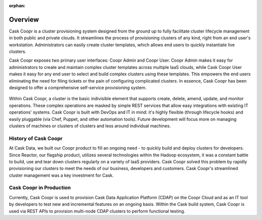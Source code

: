..
   Copyright © 2012-2014 Cask Data, Inc.

   Licensed under the Apache License, Version 2.0 (the "License");
   you may not use this file except in compliance with the License.
   You may obtain a copy of the License at
 
       http://www.apache.org/licenses/LICENSE-2.0

   Unless required by applicable law or agreed to in writing, software
   distributed under the License is distributed on an "AS IS" BASIS,
   WITHOUT WARRANTIES OR CONDITIONS OF ANY KIND, either express or implied.
   See the License for the specific language governing permissions and
   limitations under the License.

:orphan:

.. index::
   single: Overview
.. _index_toplevel:

========
Overview
========
Cask Coopr is a cluster provisioning system designed from the ground up to fully facilitate cluster lifecycle management
in both public and private clouds. It streamlines the process of provisioning clusters of any kind, right from an end user's workstation.
Administrators can easily create cluster templates, which allows end users to quickly instantiate live clusters.

Cask Coopr exposes two primary user interfaces: Coopr Admin and Coopr User. Coopr Admin makes it easy for
administrators to create and maintain complex cluster templates across multiple IaaS clouds, while Cask Coopr User
makes it easy for any end user to select and build complex clusters using these templates. This empowers the end users
eliminating the need for filing tickets or the pain of configuring complicated clusters. In essence, Cask Coopr
has been designed to offer a comprehensive self-service provisioning system.

.. figure:: /_images/coopr-diagram.png
    :align: center
    :alt: What is Cask Coopr?
    :figclass: align-center

Within Cask Coopr, a cluster is the basic indivisible element that supports create, delete, amend, update, and
monitor operations. These complex operations are masked by simple REST services that allow easy integrations with
existing IT operations' systems. Cask Coopr is built with DevOps and IT in mind: it's highly flexible (through lifecycle hooks)
and easily pluggable (via Chef, Puppet, and other automation tools).
Future development will focus more on managing clusters of machines or clusters of clusters and less around individual machines.

.. _history-of-coopr:

History of Cask Coopr
===========================
At  Cask Data, we built our Coopr product to fill an ongoing need - to quickly build and deploy clusters for developers.
Since Reactor, our flagship product, utilizes several technologies within the Hadoop ecosystem, it was a constant battle
to build, use and tear down clusters regularly on a variety of IaaS providers. Cask Coopr solved this problem by
rapidly provisioning our clusters to meet the needs of our business, developers and customers. Cask Coopr's
streamlined cluster management was a key investment for Cask.

.. _coopr-in-production:

Cask Coopr in Production
==============================
Currently, Cask Coopr is used to provision Cask Data Application Platform (CDAP) on the Coopr Cloud and as an IT tool by developers to
test new and incremental features on an ongoing basis. Within the Cask build system, Cask Coopr is used via REST APIs to provision
multi-node CDAP clusters to perform functional testing.

